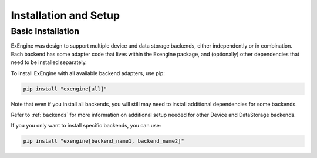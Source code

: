 .. _installation:

Installation and Setup
======================

Basic Installation
------------------
ExEngine was design to support multiple device and data storage backends, either independently or in combination. Each backend has some adapter code that lives within the Exengine package, and (optionally) other dependencies that need to be installed separately.

To install ExEngine with all available backend adapters, use pip:

.. code-block:: bash

   pip install "exengine[all]"

Note that even if you install all backends, you will still may need to install additional dependencies for some backends.

Refer to :ref:`backends` for more information on additional setup needed for other Device and DataStorage backends.

If you you only want to install specific backends, you can use:

.. code-block:: bash

   pip install "exengine[backend_name1, backend_name2]"

